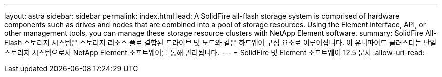---
layout: astra 
sidebar: sidebar 
permalink: index.html 
lead: A SolidFire all-flash storage system is comprised of hardware components such as drives and nodes that are combined into a pool of storage resources. Using the Element interface, API, or other management tools, you can manage these storage resource clusters with NetApp Element software. 
summary: SolidFire All-Flash 스토리지 시스템은 스토리지 리소스 풀로 결합된 드라이브 및 노드와 같은 하드웨어 구성 요소로 이루어집니다. 이 유니파이드 클러스터는 단일 스토리지 시스템으로서 NetApp Element 소프트웨어를 통해 관리됩니다. 
---
= SolidFire 및 Element 소프트웨어 12.5 문서
:allow-uri-read: 


